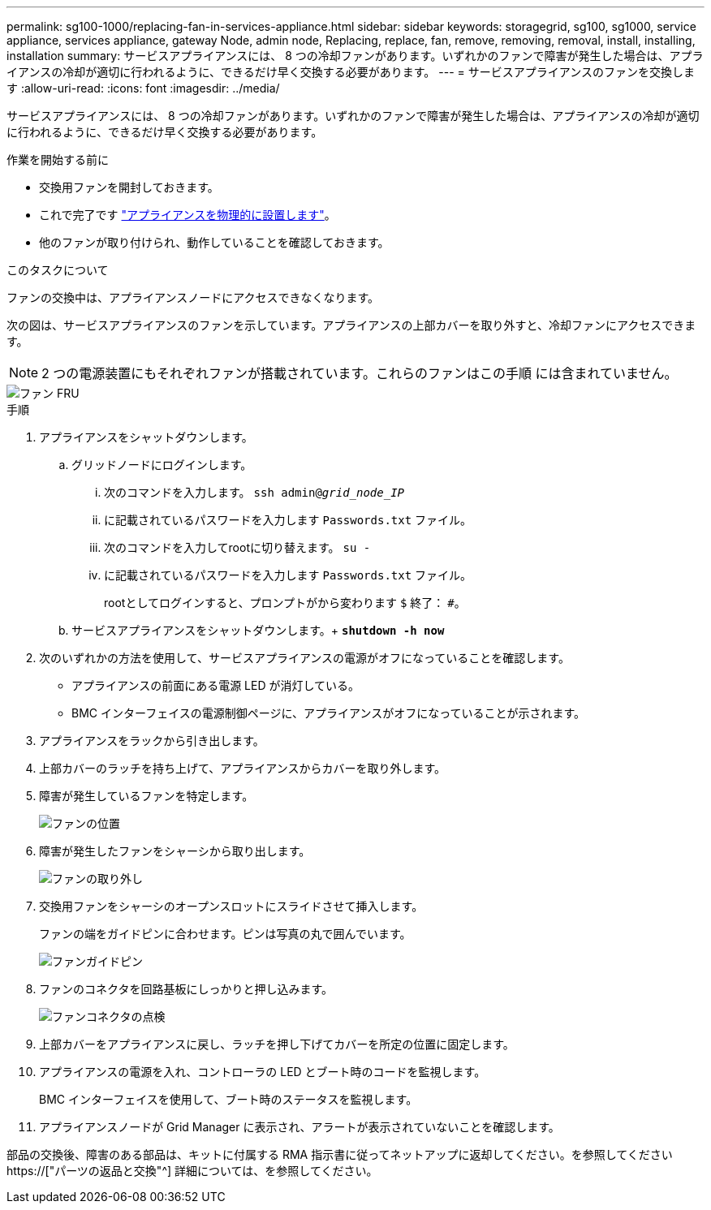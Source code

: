 ---
permalink: sg100-1000/replacing-fan-in-services-appliance.html 
sidebar: sidebar 
keywords: storagegrid, sg100, sg1000, service appliance, services appliance, gateway Node, admin node, Replacing, replace, fan, remove, removing, removal, install, installing, installation 
summary: サービスアプライアンスには、 8 つの冷却ファンがあります。いずれかのファンで障害が発生した場合は、アプライアンスの冷却が適切に行われるように、できるだけ早く交換する必要があります。 
---
= サービスアプライアンスのファンを交換します
:allow-uri-read: 
:icons: font
:imagesdir: ../media/


[role="lead"]
サービスアプライアンスには、 8 つの冷却ファンがあります。いずれかのファンで障害が発生した場合は、アプライアンスの冷却が適切に行われるように、できるだけ早く交換する必要があります。

.作業を開始する前に
* 交換用ファンを開封しておきます。
* これで完了です link:locating-controller-in-data-center.html["アプライアンスを物理的に設置します"]。
* 他のファンが取り付けられ、動作していることを確認しておきます。


.このタスクについて
ファンの交換中は、アプライアンスノードにアクセスできなくなります。

次の図は、サービスアプライアンスのファンを示しています。アプライアンスの上部カバーを取り外すと、冷却ファンにアクセスできます。


NOTE: 2 つの電源装置にもそれぞれファンが搭載されています。これらのファンはこの手順 には含まれていません。

image::../media/fan_fru.png[ファン FRU]

.手順
. アプライアンスをシャットダウンします。
+
.. グリッドノードにログインします。
+
... 次のコマンドを入力します。 `ssh admin@_grid_node_IP_`
... に記載されているパスワードを入力します `Passwords.txt` ファイル。
... 次のコマンドを入力してrootに切り替えます。 `su -`
... に記載されているパスワードを入力します `Passwords.txt` ファイル。
+
rootとしてログインすると、プロンプトがから変わります `$` 終了： `#`。



.. サービスアプライアンスをシャットダウンします。+
`*shutdown -h now*`


. 次のいずれかの方法を使用して、サービスアプライアンスの電源がオフになっていることを確認します。
+
** アプライアンスの前面にある電源 LED が消灯している。
** BMC インターフェイスの電源制御ページに、アプライアンスがオフになっていることが示されます。


. アプライアンスをラックから引き出します。
. 上部カバーのラッチを持ち上げて、アプライアンスからカバーを取り外します。
. 障害が発生しているファンを特定します。
+
image::../media/fan_location.png[ファンの位置]

. 障害が発生したファンをシャーシから取り出します。
+
image::../media/fan_removal.png[ファンの取り外し]

. 交換用ファンをシャーシのオープンスロットにスライドさせて挿入します。
+
ファンの端をガイドピンに合わせます。ピンは写真の丸で囲んでいます。

+
image::../media/fan_guide_pin.png[ファンガイドピン]

. ファンのコネクタを回路基板にしっかりと押し込みます。
+
image::../media/fan_connector_check.png[ファンコネクタの点検]

. 上部カバーをアプライアンスに戻し、ラッチを押し下げてカバーを所定の位置に固定します。
. アプライアンスの電源を入れ、コントローラの LED とブート時のコードを監視します。
+
BMC インターフェイスを使用して、ブート時のステータスを監視します。

. アプライアンスノードが Grid Manager に表示され、アラートが表示されていないことを確認します。


部品の交換後、障害のある部品は、キットに付属する RMA 指示書に従ってネットアップに返却してください。を参照してください https://["パーツの返品と交換"^] 詳細については、を参照してください。
